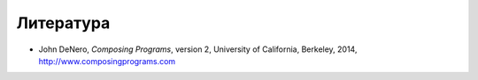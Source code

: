 .. _literatura:


==========
Литература
==========

.. bibliography::


* John DeNero, *Composing Programs*, version 2, University of California, Berkeley, 2014, `<http://www.composingprograms.com>`_

